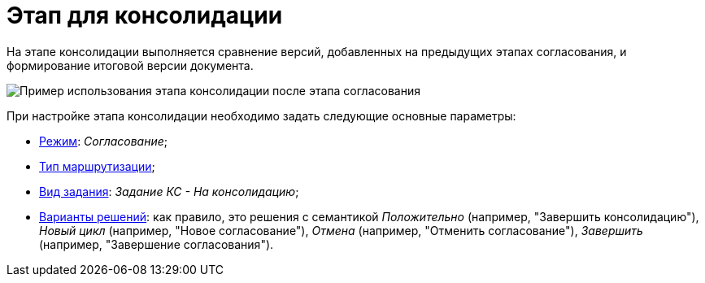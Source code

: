 = Этап для консолидации

На этапе консолидации выполняется сравнение версий, добавленных на предыдущих этапах согласования, и формирование итоговой версии документа.

image::Consolidation.png[Пример использования этапа консолидации после этапа согласования]

При настройке этапа консолидации необходимо задать следующие основные параметры:

* xref:StageParams_common_mode.adoc[Режим]: _Согласование_;
* xref:StageParams_common_mode.adoc[Тип маршрутизации];
* xref:StageParams_task_kind.adoc[Вид задания]: _Задание КС - На консолидацию_;
* xref:StageParams_task_decisions.adoc[Варианты решений]: как правило, это решения с семантикой _Положительно_ (например, "Завершить консолидацию"), _Новый цикл_ (например, "Новое согласование"), _Отмена_ (например, "Отменить согласование"), _Завершить_ (например, "Завершение согласования").
